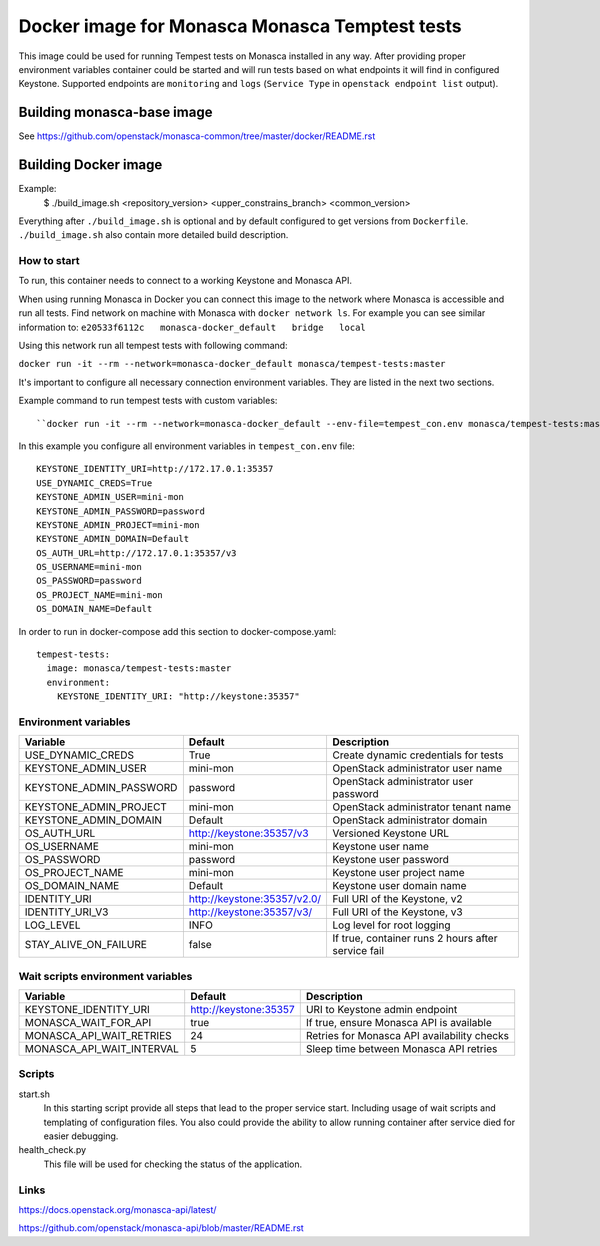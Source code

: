 ===============================================
Docker image for Monasca Monasca Temptest tests
===============================================
This image could be used for running Tempest tests on Monasca installed in any
way. After providing proper environment variables container could be started
and will run tests based on what endpoints it will find in configured Keystone.
Supported endpoints are ``monitoring`` and ``logs`` (``Service Type`` in
``openstack endpoint list`` output).


Building monasca-base image
===========================
See https://github.com/openstack/monasca-common/tree/master/docker/README.rst


Building Docker image
=====================

Example:
  $ ./build_image.sh <repository_version> <upper_constrains_branch> <common_version>

Everything after ``./build_image.sh`` is optional and by default configured
to get versions from ``Dockerfile``. ``./build_image.sh`` also contain more
detailed build description.


How to start
~~~~~~~~~~~~

To run, this container needs to connect to a working Keystone and Monasca API.

When using running Monasca in Docker you can connect this image to the network
where Monasca is accessible and run all tests.
Find network on machine with Monasca with ``docker network ls``.
For example you can see similar information to:
``e20533f6112c   monasca-docker_default   bridge   local``

Using this network run all tempest tests with following command:

``docker run -it --rm --network=monasca-docker_default monasca/tempest-tests:master``

It's important to configure all necessary connection environment variables.
They are listed in the next two sections.

Example command to run tempest tests with custom variables::

``docker run -it --rm --network=monasca-docker_default --env-file=tempest_con.env monasca/tempest-tests:master``

In this example you configure all environment variables in ``tempest_con.env``
file::

    KEYSTONE_IDENTITY_URI=http://172.17.0.1:35357
    USE_DYNAMIC_CREDS=True
    KEYSTONE_ADMIN_USER=mini-mon
    KEYSTONE_ADMIN_PASSWORD=password
    KEYSTONE_ADMIN_PROJECT=mini-mon
    KEYSTONE_ADMIN_DOMAIN=Default
    OS_AUTH_URL=http://172.17.0.1:35357/v3
    OS_USERNAME=mini-mon
    OS_PASSWORD=password
    OS_PROJECT_NAME=mini-mon
    OS_DOMAIN_NAME=Default

In order to run in docker-compose add this section to docker-compose.yaml::

    tempest-tests:
      image: monasca/tempest-tests:master
      environment:
        KEYSTONE_IDENTITY_URI: "http://keystone:35357"


Environment variables
~~~~~~~~~~~~~~~~~~~~~
========================= ============================== ==========================================
Variable                  Default                        Description
========================= ============================== ==========================================
USE_DYNAMIC_CREDS         True                           Create dynamic credentials for tests
KEYSTONE_ADMIN_USER       mini-mon                       OpenStack administrator user name
KEYSTONE_ADMIN_PASSWORD   password                       OpenStack administrator user password
KEYSTONE_ADMIN_PROJECT    mini-mon                       OpenStack administrator tenant name
KEYSTONE_ADMIN_DOMAIN     Default                        OpenStack administrator domain
OS_AUTH_URL               http://keystone:35357/v3       Versioned Keystone URL
OS_USERNAME               mini-mon                       Keystone user name
OS_PASSWORD               password                       Keystone user password
OS_PROJECT_NAME           mini-mon                       Keystone user project name
OS_DOMAIN_NAME            Default                        Keystone user domain name
IDENTITY_URI              http://keystone:35357/v2.0/    Full URI of the Keystone, v2
IDENTITY_URI_V3           http://keystone:35357/v3/      Full URI of the Keystone, v3
LOG_LEVEL                 INFO                           Log level for root logging
STAY_ALIVE_ON_FAILURE     false                          If true, container runs 2 hours after service fail
========================= ============================== ==========================================


Wait scripts environment variables
~~~~~~~~~~~~~~~~~~~~~~~~~~~~~~~~~~
========================= =========================== =============================================
Variable                  Default                     Description
========================= =========================== =============================================
KEYSTONE_IDENTITY_URI     http://keystone:35357       URI to Keystone admin endpoint
MONASCA_WAIT_FOR_API      true                        If true, ensure Monasca API is available
MONASCA_API_WAIT_RETRIES  24                          Retries for Monasca API availability checks
MONASCA_API_WAIT_INTERVAL 5                           Sleep time between Monasca API retries
========================= =========================== =============================================


Scripts
~~~~~~~
start.sh
  In this starting script provide all steps that lead to the proper service
  start. Including usage of wait scripts and templating of configuration
  files. You also could provide the ability to allow running container after
  service died for easier debugging.

health_check.py
  This file will be used for checking the status of the application.


Links
~~~~~
https://docs.openstack.org/monasca-api/latest/

https://github.com/openstack/monasca-api/blob/master/README.rst
